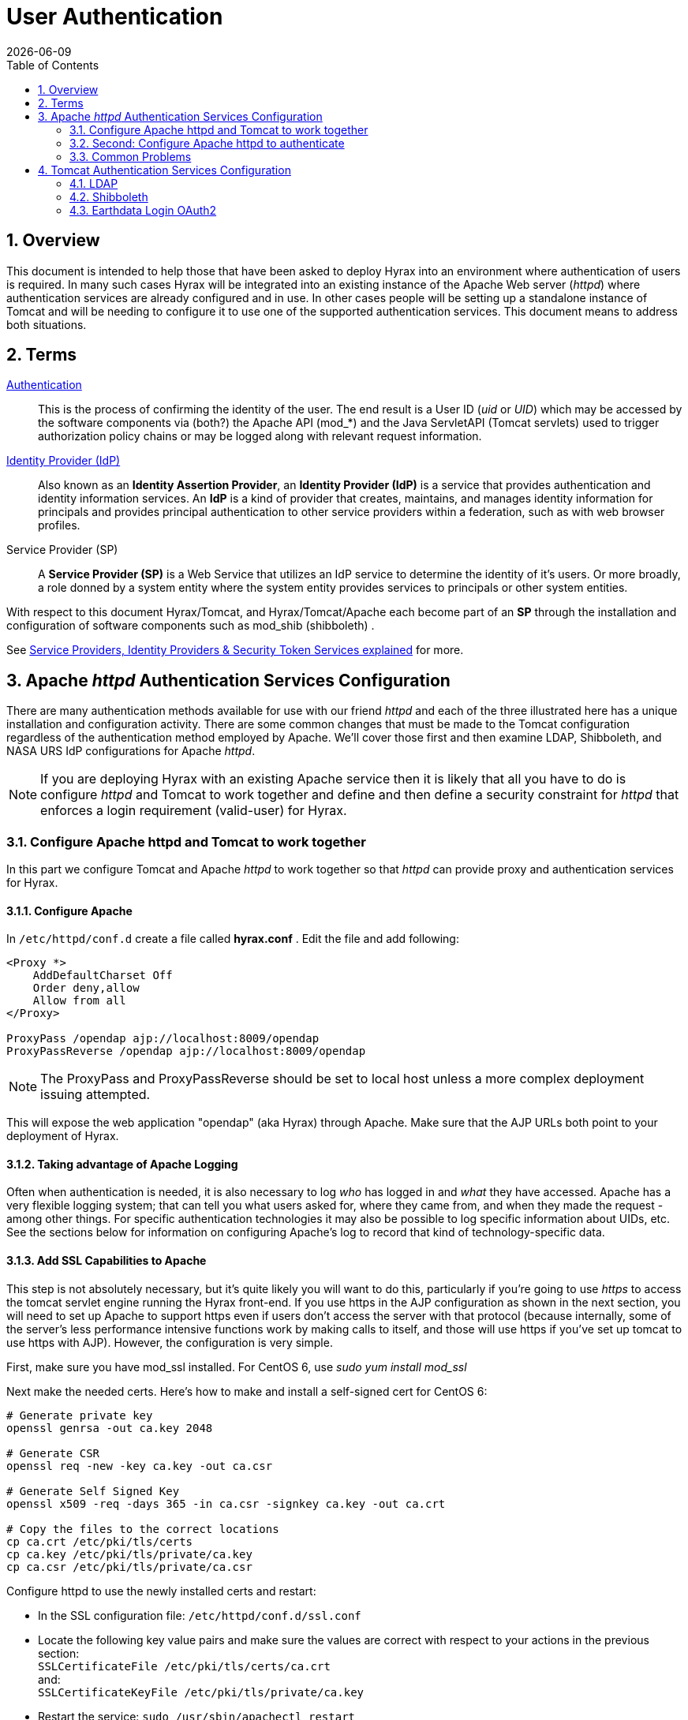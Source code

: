 = User Authentication
:Leonard Porrello <lporrel@gmail.com>:
{docdate}
:numbered:
:toc:

== Overview

This document is intended to help those that have been asked to deploy
Hyrax into an environment where authentication of users is required. In
many such cases Hyrax will be integrated into an existing instance of
the Apache Web server (__httpd__) where authentication services are
already configured and in use. In other cases people will be setting up
a standalone instance of Tomcat and will be needing to configure it to
use one of the supported authentication services. This document means to
address both situations.

== Terms

 http://en.wikipedia.org/wiki/Authentication[Authentication] ::
  This is the process of confirming the identity of the user. The end
  result is a User ID (__uid__ or __UID__) which may be accessed by the
  software components via (both?) the Apache API (mod_*) and the Java
  ServletAPI (Tomcat servlets) used to trigger authorization policy
  chains or may be logged along with relevant request information.

 http://en.wikipedia.org/wiki/Identity_provider[Identity Provider (IdP)] ::
  Also known as an **Identity Assertion Provider**, an *Identity
  Provider (IdP)* is a service that provides authentication and identity
  information services. An *IdP* is a kind of provider that creates,
  maintains, and manages identity information for principals and
  provides principal authentication to other service providers within a
  federation, such as with web browser profiles.

 Service Provider (SP) ::
  A *Service Provider (SP)* is a Web Service that utilizes an IdP
  service to determine the identity of it's users. Or more broadly, a
  role donned by a system entity where the system entity provides
  services to principals or other system entities.

With respect to this document Hyrax/Tomcat, and Hyrax/Tomcat/Apache each
become part of an *SP* through the installation and configuration of
software components such as mod_shib (shibboleth) .

See
http://www.thedotnetfactory.com/learningcenter/technologies/service-identity-providers[Service
Providers, Identity Providers & Security Token Services explained] for
more.

[[apache-httpd-auth-services-config]]
== Apache _httpd_ Authentication Services Configuration

There are many authentication methods available for use with our friend
_httpd_ and each of the three illustrated here has a unique installation
and configuration activity. There are some common changes that must be
made to the Tomcat configuration regardless of the authentication method
employed by Apache. We'll cover those first and then examine LDAP,
Shibboleth, and NASA URS IdP configurations for Apache __httpd__.

NOTE: If you are deploying Hyrax with an existing Apache service then
it is likely that all you have to do is configure _httpd_ and Tomcat
to work together and define and then define a security constraint for
_httpd_ that enforces a login requirement (valid-user) for Hyrax.

[[config-apache-tomcat-w-t]]
=== Configure Apache httpd and Tomcat to work together

In this part we configure Tomcat and Apache _httpd_ to work together so
that _httpd_ can provide proxy and authentication services for Hyrax.

==== Configure Apache

In `/etc/httpd/conf.d` create a file called *hyrax.conf* . Edit the file
and add following:

---- 
<Proxy *>
    AddDefaultCharset Off
    Order deny,allow
    Allow from all
</Proxy>
 
ProxyPass /opendap ajp://localhost:8009/opendap
ProxyPassReverse /opendap ajp://localhost:8009/opendap
----

NOTE: The ProxyPass and ProxyPassReverse should be set to local host
unless a more complex deployment issuing attempted.

This will expose the web application "opendap" (aka Hyrax) through
Apache. Make sure that the AJP URLs both point to your deployment of
Hyrax.

==== Taking advantage of Apache Logging

Often when authentication is needed, it is also necessary to log _who_
has logged in and _what_ they have accessed. Apache has a very flexible
logging system; that can tell you what users asked for, where they came
from, and when they made the request - among other things. For specific
authentication technologies it may also be possible to log specific
information about UIDs, etc. See the sections below for information on
configuring Apache's log to record that kind of technology-specific
data.

==== Add SSL Capabilities to Apache

This step is not absolutely necessary, but it's quite likely you will
want to do this, particularly if you're going to use _https_ to access
the tomcat servlet engine running the Hyrax front-end. If you use https
in the AJP configuration as shown in the next section, you will need to
set up Apache to support https even if users don't access the server
with that protocol (because internally, some of the server's less
performance intensive functions work by making calls to itself, and
those will use https if you've set up tomcat to use https with AJP).
However, the configuration is very simple.

First, make sure you have mod_ssl installed. For CentOS 6, use _sudo yum
install mod_ssl_

Next make the needed certs. Here's how to make and install a self-signed
cert for CentOS 6:

[source,shell]
----
# Generate private key
openssl genrsa -out ca.key 2048 
 
# Generate CSR 
openssl req -new -key ca.key -out ca.csr
 
# Generate Self Signed Key
openssl x509 -req -days 365 -in ca.csr -signkey ca.key -out ca.crt
 
# Copy the files to the correct locations
cp ca.crt /etc/pki/tls/certs
cp ca.key /etc/pki/tls/private/ca.key
cp ca.csr /etc/pki/tls/private/ca.csr
----

Configure httpd to use the newly installed certs and restart:

* In the SSL configuration file: `/etc/httpd/conf.d/ssl.conf`
* Locate the following key value pairs and make sure the values are
correct with respect to your actions in the previous section: +
`SSLCertificateFile /etc/pki/tls/certs/ca.crt` +
and: +
`SSLCertificateKeyFile /etc/pki/tls/private/ca.key`


* Restart the service: `sudo /usr/sbin/apachectl restart`

NOTE: More complete instructions can be found here:
http://wiki.centos.org/HowTos/Https.

==== Configure Tomcat (Hyrax)

The primary result of the Apache authentication (the _uid_ string) must
be correctly transmitted to Tomcat. On the Tomcat side we have to open
the way for this by configuring a `AJP Connector` object. This is done
by editing the file:

$CATALINA_HOME/conf/server.xml

Edit the server.xml file, and find the AJP Connector element on port
8009. It should look something like this:

---- 
<Connector port="8009" protocol="AJP/1.3" />
----

This line may be "commented out," with <!-- on a line before and --> on
a line after. If so, remove those lines. If you cannot find the AJP
connector element, simply create it from the code above.

* In order to receive authentication information from Apache, you must
disable Tomcat's native authentication. Set the tomcatAuthentication
attribute to "false" - see below for an example.
* If your Apache web server is using SSL/HTTPS (**and it should be**),
you need to tell Tomcat about that fact so that it can construct
internal URLs correctly. Set the scheme attribute to "https" and the
proxyPort attribute to "443" - see below for an example.
* For increased security, disable access to the connector from anywhere
but the local system. Set the address attribute to "127.0.0.1" - see
below for an example.

When you are finished making changes, your connector should look
something like this:

---- 
    <Connector 
        port="8009" 
        protocol="AJP/1.3" 
        redirectPort="443" 
        scheme="https"
        address="127.0.0.1" 
        enableLookups="false"  
        tomcatAuthentication="false" 
        />
----

 port ::
  The Connector will listen on port 8009.

 protocol ::
  The protocol is __AJP/1.3__.

 redirectPort ::
  Secure redirects to port _443_ which is the nominal Apache HTTPS port,
  rather than the default 8443 which is nominally directed to Tomcat.

scheme ::
  Ensures that the scheme is __HTTPS__. This is a best practice and is
  simple enough if the server is already configured for HTTPS. If your
  server is not configured to utilize HTTPS, then you'll either need to
  set the value of _scheme_ to "http" or you can undertake to
  http://httpd.apache.org/docs/2.2/ssl/[configure your instance of
  Apache _httpd_ to support for TLS/SSL transport].

 address ::
  The loopback address (127.0.0.1) ensures that only local requests for
  the connection will be serviced.

 enableLookups ::
  A value of *true* enables DNS look ups for Tomcat. This means that web
  applications (like Hyrax) will see the client system as a host name
  and not an IP address. Set this to *false* to improve performance.

 tomcatAuthentication ::
  A value of *false* will allow the Tomcat engine to receive
  authentication information (the _uid_ and in some cases other
  attributes) from Apache __httpd__. A value of *true* will cause Tomcat
  to ignore Apache authentication results in favor of it's own.

Restart Tomcat to load the new configuration. Now the Tomcat web
applications like Hyrax should see all of the Apache authentication
attributes. (These can be retrieved programmatically in the Java
sServlet API by using HttpServletRequest.getRemoteUser() or
HttpServletRequest.getAttribute("ATTRIBUTE NAME"). Note that
HttpServletRequest.getAttributeNames() may not list all available
attributes – you must request each attribute individually by name.)

=== Second: Configure Apache httpd to authenticate

Once Tomcat and Apache httpd are working together all that remains is to
configure a security restraint on the Hyrax web application and specify
the authentication mechanism which is to used to identify the user.

While the details of the Apache security constraints differ somewhat
from one *IdP* to the next what is consistent is that you will need to
define a security constraint on Hyrax inside the chain of *httpd.conf*
files. The most simple example, that you want all users of the Hyrax
instance to be authenticated, might look something like this:

----

# This is a simplified generic configuration example; see the sections below for the real
# examples for LDAP, Shibboleth or URS/OAuth2
<Location /opendap>
  AuthType YourFavoriteAuthTypeHere
  require valid-user
</Location>
----

Where the `require valid-user` attribute requires that all accessors be
authenticated and where _YourFavoriteAuthTypeHere_ would be something
like __Basic__, _UrsOAuth2_ or __shibboleth__.

Complete examples for LDAP, URS/OAuth2, and Shibboleth IdPs are
presented in the following sections.

==== LDAP
(http://httpd.apache.org/docs/2.2/mod/mod_ldap.html[mod_ldap],
http://httpd.apache.org/docs/2.2/mod/mod_authnz_ldap.html[mod_authnz_ldap])

NOTE: You must first 
<<config-apache-tomcat-w-t, configure Apache and Tomcat (Hyrax) to work together>>
prior to completion of this section.

In order to get Apache httpd to use LDAP authentication you will have
configure an Apache security constraint on the Hyrax web application.
For this example we will configure Apache to utilize the
http://www.forumsys.com/tutorials/integration-how-to/ldap/online-ldap-test-server/[Forum
Systems public LDAP server]

* All user passwords are __password__.
* Groups and Users:
** *mathematicians*
*** riemann
*** gauss
*** euler
*** euclid
** *scientists*
*** einstein
*** newton
*** galieleo
*** tesla

Create and edit the file `/etc/httpd/conf.d/ldap.conf`.

Add the following at the end of the file:

----

# You may need to uncomment these two lines...
# LoadModule ldap_module modules/mod_ldap.so
# LoadModule authnz_ldap_module modules/mod_authnz_ldap.so
 
# You may want to comment out this line once you have it working.
LogLevel debug
 
<Location /opendap >
   Order deny,allow
   Deny from all
   AuthType Basic
   AuthName "Forum Systems Public LDAP Server-  Login with user id"
   AuthBasicProvider ldap
   AuthzLDAPAuthoritative off
   AuthLDAPURL ldap://ldap.forumsys.com:389/dc=example,dc=com
   AuthLDAPBindDN "cn=read-only-admin,dc=example,dc=com"
   AuthLDAPBindPassword password
   AuthLDAPGroupAttributeIsDN off
   ErrorDocument 401 "Please use your username and password to login into this Hyrax server"
   Require valid-user
   Satisfy any
</Location>
----

Restart Apache httpd and you should now need to authenticate to access
anything in /opendap

What's happening here? Let's look at each of the components of the
*`<Location>`* directive:

 `<Location  /opendap>` ::
  The http://httpd.apache.org/docs/2.2/mod/core.html#location[Location]
  directive limits the scope of the enclosed directives by URL or
  URL-path. In our example it says that anything on the server that
  begins with the URL path of /opendap will be the scope of the
  directives contained within. Generally The `Location` directive is
  applied to things outside of the filesystem used by Apache, such as a
  Tomcat service (Hyrax).
 `Order deny,allow` ::
  The
  http://httpd.apache.org/docs/2.2/mod/mod_authz_host.html#order[Order]
  directive, along with the Allow and Deny directives, controls a
  three-pass access control system. The first pass processes either all
  Allow or all Deny directives, as specified by the Order directive. The
  second pass parses the rest of the directives (Deny or Allow). The
  third pass applies to all requests which do not match either of the
  first two. In this example first, all Deny directives are evaluated;
  if any match, the request is denied unless it also matches an Allow
  directive. Any requests which do not match any Allow or Deny
  directives are permitted.
 `Deny from all` ::
  The
  http://httpd.apache.org/docs/2.2/mod/mod_authz_host.html#deny[Deny]
  directive allows access to the server to be restricted based on
  hostname, IP address, or environment variables. The arguments for the
  Deny directive are identical to the arguments for the Allow directive.
 `AuthType Basic` ::
  The http://httpd.apache.org/docs/2.2/mod/core.html#authtype[AuthType]
  directive selects the type of user authentication for a directory. The
  authentication types available are Basic (implemented by
  http://httpd.apache.org/docs/2.2/mod/mod_auth_basic.html[mod_auth_basic])
  and Digest (implemented by
  http://httpd.apache.org/docs/2.2/mod/mod_auth_digest.html[mod_auth_digest]).
 `AuthName "Forum Systems Public LDAP Server-  Login with user id"` ::
  The http://httpd.apache.org/docs/2.2/mod/core.html#authname[AuthName]
  directive sets the name of the authorization realm for a directory.
  This realm is given to the client so that the user knows which
  username and password to send.
 `AuthBasicProvider ldap` ::
  The
  http://httpd.apache.org/docs/2.2/mod/mod_auth_basic.html#authbasicprovider[AuthBasicProvider]
  directive sets which provider is used to authenticate the users for
  this location. In this example we are saying that an LDAP service will
  be configured to provide the authentication service.
 `AuthzLDAPAuthoritative off` ::
  The
  http://httpd.apache.org/docs/2.2/mod/mod_authnz_ldap.html#authzldapauthoritative[AuthzLDAPAuthoritative]
  directive is used to prevent other authentication modules from
  authenticating the user if this one fails. Set to `off` (as in this
  example) if this module should let other authorization modules attempt
  to authorize the user, should authorization with this module fail.
  Control is only passed on to lower modules if there is no DN or rule
  that matches the supplied user name (as passed by the client).
 `AuthLDAPURL ldap://ldap.forumsys.com:389/dc=example,dc=com` ::
  The
  http://httpd.apache.org/docs/2.2/mod/mod_authnz_ldap.html#authldapurl[AuthLDAPURL]
  directive is used to define the URL specifying the LDAP search
  parameters. In this example the service is hosted at
  __`ldap.forumsys.com`__, on port __`389`__. The search will be for
  anyone associated with the domain components _`example`_ and _`com`_
  (aka __`example.com`__).
 `AuthLDAPBindDN "cn=read-only-admin,dc=example,dc=com"` ::
  The
  http://httpd.apache.org/docs/2.2/mod/mod_authnz_ldap.html#authldapbinddn[AuthLDAPBindDN]
  directive is an optional directive used to specify a
  _`distinguished name`_ (DN) when binding to the server. If not present
  *`mod_authnz_ldap`* will use an anonymous bind. Many servers will not
  allow an anonymous binding and will require that the Apache service
  bind with a particular DN. In this example the server is instructed to
  bind with the _common name_ (CN) _`read-only-admin`_ at
  _`example.com`_
 `AuthLDAPBindPassword password` ::
  The
  http://httpd.apache.org/docs/2.2/mod/mod_authnz_ldap.html#authldapbindpassword[AuthLDAPBindPassword]
  directove specifies the password to be used in conjunction with the
  **`AuthLDAPBindDN`**. In this example the password is the word
  __`password`__.
 `AuthLDAPGroupAttributeIsDN off` ::
  The
  http://httpd.apache.org/docs/2.2/mod/mod_authnz_ldap.html#authldapgroupattributeisdn[AuthLDAPGroupAttributeIsDN]
  directive is a boolean valued directive that tells _`mod_authnz_ldap`_
  wether or not to use the DN of the client username when checking for
  group membership. In our example the value is set to *`off`* so the
  clients _username_ will be used to locate the clients group
  membership.

`ErrorDocument 401 "Please use your username and password to login into this Hyrax server"`
::
  The
  http://httpd.apache.org/docs/2.2/mod/core.html#errordocument[ErrorDocument]
  directive specifies what message the server will return to the client
  in the event of an error. In this example we define a message to be
  returned for all 401 (Unauthorized) errors to help the client
  understand that they need to be authenticated to proceed.
 `Require valid-user` ::
  The http://httpd.apache.org/docs/2.2/mod/core.html#require[Require]
  directive selects which authenticated users can access a resource.
  Multiple instances of this directive are combined with a logical "OR",
  such that a user matching any Require line is granted access. In this
  case it's effect is to say that any valid user that has authenticated
  (via the LDAP server ldap://ldap.forumsys.com:389 with the
  distinguished name components dc=example,dc=com) will be allowed
  access.
 `Satisfy any` ::
  The http://httpd.apache.org/docs/2.2/mod/core.html#satisfy[Satisfy]
  directive defines the interaction between host-level access control
  and user authentication. It may have a value of either *`Any`* or
  **`All`**. The any value indicates that the client will be admitted if
  they successfully authenticate using a username/password OR if they
  are coming from a host address that appears in an *`Allow from`*
  directive.

===== LDAP Authorization Constraints

The Apache module
http://httpd.apache.org/docs/2.2/mod/mod_authnz_ldap.html[mod_authnz_ldap]
provides a fairly rich set of "`Require`" directives which can be used
to control (authorize) access to resources serviced by Apache. In the
example above the *`Require`* directive is quite simple:

---- 
   Require valid-user
----

Which says (since the defined authentication mechanism for the enclosing
*`Location`* directive is LDAP) that any LDAP authenticated user may be
allowed access to anything that begins with the URL-path **`/opendap`**.
While that may be adequate for some sites, many others will be required
to have more complex access control policies in place. The LDAP module
*`mod_authnz_ldap`* provides a rich collection of *`Require`* directive
assertions that allow the administrator much more finely grained access
control. Rather than provide an exhaustive discussion of these options
here we will provide a few basic examples and refer the reader to
http://httpd.apache.org/docs/2.2/mod/mod_authnz_ldap.html[the
comprehensive documentation for the _`mod_authnz_ldap`_ module at the
Apache project].

Grant access to anyone in the _`mathematicians`_ group in the
organization __`example.com`__.

----

    AuthLDAPURL ldap://ldap.forumsys.com:389/dc=example,dc=com
    AuthLDAPGroupAttributeIsDN on
    Require ldap-group ou=mathematicians,dc=example,dc=com
----

Grant access to anyone who has an LDAP attribute _`homeDirectory`_ whose
value is __`home`__.

----

    AuthLDAPURL ldap://ldap.forumsys.com:389/dc=example,dc=com
    Require ldap-attribute homeDirectory=home
----

Combine the previous two examples to grant access to anyone who has an
LDAP attribute _`homeDirectory`_ whose value is _`home`_ and to anyone
in the _`mathematicians`_ group.

----

    AuthLDAPURL ldap://ldap.forumsys.com:389/dc=example,dc=com
    AuthLDAPGroupAttributeIsDN on
    Require ldap-group ou=mathematicians,dc=example,dc=com
    Require ldap-attribute homeDirectory=home
----

The possibilities are vast, but it is certainly the case that the
contents of the LDAP service against which you are authenticating, and
the richness of the group and attribute entries will in a large part
determine the granularity of access control you will be able to provide.

[[shibboleth]]
==== Shibboleth (mod_shib)

NOTE: You must
<<config-apache-tomcat-w-t, configure Apache and Tomcat (Hyrax) to work together>>
prior to completion of this section.

The Shibboleth wiki provides excellent documentation on how to get
Shibboleth authentication services working with Tomcat. This is
primarily an Apache _httpd_ activity.

Basically you need to
https://wiki.shibboleth.net/confluence/display/SHIB2/NativeSPJavaInstall[follow
the instructions for a Native Java Install] and as you read, remember -
Hyrax does not use either Spring or Grails.

===== Installation

The logical starting point for this is with the
https://wiki.shibboleth.net/confluence/display/SHIB2/NativeSPJavaInstall[Native
Java SP Installation]:

* https://wiki.shibboleth.net/confluence/display/SHIB2/NativeSPJavaInstall

But as far as the organization of the work is concerned it is really the
last page you need to process, as it will send you off to do a platform
dependent Shibboleth Native Service Provider for Apache installation
which needs to be completed, working, and configured before you'll
return to the
https://wiki.shibboleth.net/confluence/display/SHIB2/NativeSPJavaInstall[Native
Java SP Installation] to enable the part where Tomcat and _mod_shib_
pass authenticated user information into Tomcat.

The document path on the
https://wiki.shibboleth.net/confluence/display/SHIB2/NativeSPJavaInstall[Natvie
Java Install wiki page] will send you off to do Shibboleth Native
Service Provider installation which is platform dependent:

* https://wiki.shibboleth.net/confluence/display/SHIB2/Installation
** Install a _Native Service Provider_ on your target system.
** In the initial testing section for Linux they suggest accessing the
Status page https://localhost/Shibboleth.sso/Status, but you may have to
use the loopback address to be able to do so:
https://127.0.0.1/Shibboleth.sso/Status

Return to the
https://wiki.shibboleth.net/confluence/display/SHIB2/NativeSPJavaInstall[Native
Java SP Installation] and complete the instructions there.

===== Configuration

Once the SP installation is completed go to the Native SP Configuration
page:

* https://wiki.shibboleth.net/confluence/display/SHIB2/NativeSPConfiguration

Read that page and then follow the link to the instructions for Apache:

* https://wiki.shibboleth.net/confluence/display/SHIB2/NativeSPApacheConfig

Follow those instructions.

* Do not be confused by the section
https://wiki.shibboleth.net/confluence/display/SHIB2/NativeSPApacheConfig#NativeSPApacheConfig-MakingURLsUsedbymod_shibGetProperlyRouted[Making
URLs Used by mod_shib Get Properly Routed]. While you must add this
_Location_ directive to "reveal" the shibboleth module to the world
don't think the URL https://yourhost/Shibboleth.sso is a valid access
point to the module. That URL may always return a Shibboleth error page
even if _mod_shib_ and _shibd_ are configured and working correctly.
* Read and understand the section
https://wiki.shibboleth.net/confluence/display/SHIB2/NativeSPApacheConfig#NativeSPApacheConfig-EnablingtheModuleforAuthentication[Enabling
the Module for Authentication]

The Shibboleth instructions should have had you add something like this:

---- 
<Location /opendap>
  AuthType shibboleth
  ShibRequestSetting requireSession 1
  require valid-user
</Location>
----

to __httpd.conf__. This will require users to authenticate to access any
part of Hyrax which may be exactly what you want. If you want more fine
grained control you may want use multiple `Location` elements with
different `require` attributes. For example:

---- 
<Location /opendap>
  AuthType shibboleth
  ShibCompatWith24 On
  require shibboleth
</Location>
<Location /opendap/AVHRR>
  AuthType shibboleth
  ShibCompatWith24 On
  ShibRequestSetting requireSession 1
  require valid-user
</Location>
</apache>
----

In this example the first `Location` establishes Shibboleth as the
authentication tool for the entire _/opendap_ application path, and
enables the Shibboleth module over the entire Hyrax Server.

* Since there is no `ShibRequestSetting requireSession 1` line it does
not require a user to be logged in order to access the path.
* The `require shibboleth` command activates mod_shib for all of Hyrax.

The second `Location` states that only valid-users may have access
"/opendap/AVHRR" URL path.

* The `require valid-user` command requires user authentication.
* The `AuthType` command is set to `shibboleth` so _mod_shib_ will be
called upon to perform the authentication.

For more examples and better understanding see the
https://wiki.shibboleth.net/confluence/display/SHIB2/NativeSPApacheConfig#NativeSPApacheConfig-AuthConfigOptions[Apache
Configuration section of the Shibboleth wiki.]

==== Nasa's Earthdata Login - OAuth2 (mod_auth_urs)

Earthdata Login/OAuth2 is a Single Sign On (SSO) authentication flow that utilizes
HTTP redirects to guide client applications requesting an authenticated
resource to a central Earthdata Login authentication point where they are
authenticated, and them redirected back to their requested resource.
This way user credentials, however they may be exchanged, are only ever
exchanged with a single trusted service.

The Earthdata Login documentation, downloads, application registration, and
application approval all require Earthdata Login credentials to access. Obtaining
Earthdata Login credentials must be the very first activity for anyone wishing to
retrieve, configure and deploy __mod_auth_urs__.

Each new instance of _mod_auth_urs_ deployed will need to have a set of
unique application credentials. These are generated by registering the
new instance as an new application with the Earthdata Login system. Because each
registered application is linked to a single _redirectUrl,_ each
different running instance of _mod_auth_urs_ will need to be registered
in order to successfully have the server redirect clients back from
their authentication activity.

===== Prerequisites & Requirements

* You must be a registered Earthdata Login user in order to perform this
configuration. (*First. Do this first.*)
* You need mod_auth_urs (which you will likely have to build from
source; see below).
* You must register a web application and authorize it. See
<<obtain-app-creds, Obtain Earthdata Login Application Credentials>>
below for more information on this. Note: You can register
your application with the
https://urs.earthdata.nasa.gov/profile[Earthdata Login System].
* You must complete the section
<<config-apache-tomcat-w-t, Configure Apache and Tomcat (Hyrax) to work together>>.
* You will need the public facing domain name or IP address of your
server.

===== Building mod_auth_urs

The
https://wiki.earthdata.nasa.gov/display/URSFOUR/Apache+URS+Authentication+Module[documentation
for mod_auth_urs] describes how to build the module from a clone of the
git repo, however we found that on CentOS 6 that process had to be
modified to include linking with the ssl library. Since it is a fairly
simple build, we'll duplicate it here with the caveat that a newer
version of the module might have a different build recipe, so if this
doesn't work,
https://wiki.earthdata.nasa.gov/display/URSFOUR/Apache+URS+Authentication+Module[check
the official page].

With that said, to build the module for CentOS 6:

* Make sure you have the httpd-devel and ssl-devel packages are loaded
onto your host

----
sudo yum install httpd-devel openssl-devel;
----

* Clone the mod_auth_urs git repo from the ECC system. You need a
Earthdata Login for this, but you need a Earthdata Login  for several
other steps in this configuration process as well.

----
git clone https://<username>@git.earthdata.nasa.gov/scm/aam/apache-urs-authentication-module.git urs;
----

* Build it using the apache extension build tool apxs in the _urs_
directory just made by the git clone command. Note that for CentOS 6 you
need to include the _ssl_ library and that you'll need to be root as it
installs libraries into apache.

----
cd urs;

apxs -i -c -n mod_auth_urs mod_auth_urs.c mod_auth_urs_cfg.c mod_auth_urs_session.c mod_auth_urs_ssl.c mod_auth_urs_http.c mod_auth_urs_json.c mod_auth_urs_crypto.c;
----


[[obtain-app-creds]]
===== Obtain Earthdata Login Application Credentials

* With your browser, navigate to your Earthdata Login profile page.
* Click the *My Applications* tab.

On the *My Applications* page:

* Click the *Create A New Application* button located under the
*Application Administration* section of the *My Applications* page.

TIP: If you don't see the *Create A New Application* button then you need to contact your Earthdata Login administrator to request Application Creator permission on their system.

* Fill out the form and save the information you enter into the form for
later.
** Make special note of the Application Username (UID) and password that
you submit and the _ClientID_ generated by the Earthdata Login system.

This information is required in section *Compute the
Authorization Code* – the auth code is the hex conversion of the
application UID and password.

* Once you have registered the application you'll be able to see it in
your profile's *My Applications* tab.

Its status will show pending a while:

image::URSApplicationPending.png[]

Freshly registered application *tesy_tesy* awaits approval...

Once your application registration request passes through the approval
process in Earthdata Login land its status will be changed to *Active* and your
instance of _mod_auth_urs_ will be permitted to interact with the Earthdata Login
system. You should get an email acknowledging your application
registration and another one indicating that your application has been
activated (in the past, it took about ~20 minutes to receive the
activation notification).

===== Approve your Earthdata Login Application

Once your application is marked *Active* you will need to _approve_ it
so that the Earthdata Login system knows that you are OK with the application having
access to your Earthdata Login user profile information (not your password).

_*Every single Earthdata Login user that is going to access your new server will
need to do this too.*_

On the *My Applications* page:

* Click the *Approve More Applications* button.

This will display the application search page:

image::UrsApplicationSearch.png[]

Earthdata Login Application Search Page

* Enter some or all of the name you picked (which became the UID) of
your new application and click the *Search For Applications* button,
this will bring you to the Earthdata Login Application Approval page:

image::UrsApproveApplication.png[]

Earthdata Login Application Approval Page

* Select your new application and click the *Approve Selected
Applications* button.

You will be returned to the *My Applications* page where you should now
see your new application on the list of **Approved Applications**.

image::UrsApprovedApplicationList.png[]

Earthdata Login Approved Applications

===== Compute the Authorization Code

The last thing to do before configuring _mod_auth_urs_ is to compute the
authorization code for your freshly registered application. To do this
you will need to hex encode the Application Username (UID) and password
that you assigned to your application when you registered it. The are a
number of ways to generate the Authorization Code.

Use a simple perl script:

----

perl -e 'use MIME::Base64; print encode_base64("<uid>:<pw>");'
----

Or php script:

---- 
php -r 'echo base64_encode("<uid>:<pw>");'
----

Or shell script:

---- 
echo -n "<uid>:<pw>" | base64
----

Where _<uid>_ is the Application Username (UID) and _<pw>_ is the
password associated with your freshly registered application. The
resulting string of base64 encoded stuff is your application's Earthdata Login
authorization code, aka UrsAuthCode in __mod_auth_urs__.

===== Configuration

The instructions for configuring the Apache module *mod_auth_urs* can be
found here:

https://wiki.earthdata.nasa.gov/display/URSFOUR/Apache+URS+Authentication+Module

Notes:

* The instructions are clear and complete but you have to be a
registered Earthdata Login user with permissions to access that page in order to
read it.
* Also note that the apxs tool used to build an apache module is part of
the _httpd-devel_ package and won't be available if you don't have that
package installed.

Once I had it installed all that was needed was to create the file
_/etc/httpd/conf.d/urs.conf_ and add the configuration content to the
file. The configuration file you'll find below is annotated and you will
need to review and possibly edit the values of the following fields:

* UrsAuthServer
* AuthName

And you MUST edit and provide your application credential information in
these fields:

* UrsAuthGroup
* UrsClientId
* UrsAuthCode
* UrsRedirectUrl

And you should review and possibly edit this value to point to an
appropriate page on your server for failed authentication:

* UrsAccessErrorUrl

 Example _urs.conf_ file for __httpd__:

----

# Load the URS module
LoadModule auth_urs_module    modules/mod_auth_urs.so
#
# Enable Debugging
# LogLevel debug
#
# START - URS module configuration
# The directory where session data will be stored
# NB: This directory MUST be readable and writable
# by the Apache httpd user!!!
#
UrsSessionStorePath /var/tmp/urs/session
#
# The address of the authentication server
# Where you registered your application/server.
#
UrsAuthServer        https://uat.urs.earthdata.nasa.gov
# 
# The authentication endpoint
#
UrsAuthPath          /oauth/authorize?app_type=401
#
# The token exchange endpoint
#
UrsTokenPath         /oauth/token
#
#
# END - URS module configuration
 
# Place a URS security constraint on the Hyrax service
<Location /opendap >
 
    # Tells Apache to use URS/OAuth2 authentication in mod_auth_urs
    AuthType UrsOAuth2 
 
    # This is a localization field and I think it shows up in
    # browser and GUI client generated authentication dialog boxes.
    AuthName "URS_AuthTest"  
 
    # To access, a user must login.
    Require valid-user 
 
    ##########################################################
    # UrsAuthGroup     This defines a name for a group of protected resources. 
    # All resources with the same group will share authentication state. i.e. If a 
    # user attempts to access one resource in a group and authenticates, then 
    # the authentication will be valid for all other resources in the group (be 
    # aware that the group name is also used as a cookie name).
    UrsAuthGroup       HyraxDataServer 
 
    ##########################################################
    # UrsClientId     The ClientID that the URS application registration process 
    #  assigned to your application
    UrsClientId        ******
 
    ##########################################################
    # UrsAuthCode     You compute this from the Client ID and application password
    UrsAuthCode        ******
 
    ##########################################################
    # UrsRedirectUrl  This is the redirection URL that was specified when 
    # registering the application. This should include the scheme (http/https), 
    # the outward facing domain (host)name (or IP address) of your server, 
    # the port (if non-standard for the scheme), and path. Note 
    # that the path does not need to refer to a real resource, since the module 
    # will intercept it and redirect the user before Apache tries to find a 
    # matching resource.
    UrsRedirectUrl     https://localhost/opendap/login 
 
    ##########################################################
    # UrsAccessErrorUrl  If the users authentication at the URS service fails, 
    # this is the page on your server to which they will redirected. If it does not
    # exist they'll get a 404 error instead of the 403.
    UrsAccessErrorUrl  /urs403.html
 
 
    UrsIdleTimeout     600
    UrsActiveTimeout   36000
    UrsIPCheckOctets   2
    UrsUserProfileEnv  uid              URS_USER
    UrsUserProfileEnv  email_address    URS_EMAIL
    UrsUserProfileEnv  first_name       URS_FIRST
    UrsUserProfileEnv  last_name        URS_LAST
 
 
</Location>
----

Assuming that you have also:

* Completed configuring <<apache-integration, AJP proxy for Tomcat>>
* Authorized your server (aka Application) to access your Earthdata Login profile.

Simply restart Apache and Hyrax is ready to be accessed with your Earthdata Login
credentials.

==== Logging Earthdata Login information

It is possible to get the Apache module to pull user profile information
into the request environment using the UrsUserProfileEnv configuration
directive:

---- 
UrsUserProfileEnv email_address URS_EMAIL
UrsUserProfileEnv user_type URS_TYPE
----

This can be added to a custom log format by including:

---- 
LogFormat ... %{URS_EMAIL}e ... \"%{URS_TYPE}e\" ...'''
----

Where we show the _URS_TYPE_ environment variable in double quotes
because their values often contain spaces. Thanks to Peter Smith for
this information.

See the full Apache
http://httpd.apache.org/docs/2.2/mod/mod_log_config.html[LogFormat
documentation] for more information.

=== Common Problems

==== Clients keep getting *Internal Server Error*

 
Problem:: Everything seems to work fine but when the browser client is
redirected back to the originally requested resource it receives an
*Internal Server Error* from Apache httpd. In
_/var/log/httpd/ssl_error.log_ you see this type of thing:

----
[Sun Mar 22 20:05:47 2015] [notice] [client 71.56.150.130] UrsAuth: Redirecting to URS for authentication, referer: https://52.1.74.222/opendap/data/contents.html
[Sun Mar 22 20:05:47 2015] [error] [client 71.56.150.130] UrsAuth: Redirection URL: https://uat.urs.earthdata.nasa.gov/oauth/authorize?app_type=401&client_id=tNxluRHmczrTN1iSjXCMiA&response_type=code&redirect_uri=https%3A%2F%2F52.1.74.222%2FOPeNDAP%2Flogin&state=aHR0cHM6Ly81Mi4xLjc0LjIyMi9vcGVuZGFwL2RhdGEvaGRmNC9jb250ZW50cy5odG1s, referer: https://52.1.74.222/opendap/data/contents.html
[Sun Mar 22 20:05:53 2015] [error] [client 71.56.150.130] UrsAuth: Failed to create new cookie, referer: https://uat.urs.earthdata.nasa.gov/oauth/authorize?app_type=401&client_id=tNxluRHmczrTN1iSjXCMiA&response_type=code&redirect_uri=https%3A%2F%2F52.1.74.222%2FOPeNDAP%2Flogin&state=aHR0cHM6Ly81Mi4xLjc0LjIyMi9vcGVuZGFwL2RhdGEvaGRmNC9jb250ZW50cy5odG1s
----

This is often caused by the Apache httpd user not having read/write
permission on the directory specified by *UrsSessionStorePath* in the
httpd configuration:

---- 
UrsSessionStorePath /var/tmp/urs/session
----

Solution ::
  Check and repair the permissions of the directory specified by
  *UrsSessionStorePath* as needed.

== Tomcat Authentication Services Configuration

Tomcat provides a number of authentication Realm implementations
including the JNDIRealm which provides LDAP SP services for Tomcat.
There is currently no Shibboleth realm implementation for Tomcat, and
it's an open question for the author if there could be one for
Shibboleth or OAuth2 given the way that these protocols utilize 302
redirects away from the origin service.

=== LDAP

The
http://tomcat.apache.org/tomcat-7.0-doc/realm-howto.html#JNDIRealm[instructions
for configuring Tomcat to perform LDAP authentication are located here.]
It is clearly a benefit if you understand a fair bit about LDAP before
you undertake this.

Here is an example of how to configure Tomcat to use LDAP
authentication.

In this example we configure a Tomcat JNDI realm to use
http://forumsys.com[the public LDAP service provided by ForumSys].

In the _server.xml_ file we added a JNDI Realm element:

----

<Realm 
    className="org.apache.catalina.realm.JNDIRealm" 
    connectionURL="ldap://ldap.forumsys.com:389"
    connectionName="cn=read-only-admin,dc=example,dc=com"
    connectionPassword="password"
    userPattern="uid={0},dc=example,dc=com" 
    roleBase="dc=example,dc=com" 
    roleName="ou" 
    roleSearch="(uniqueMember={0})"
/>
----

Configured to work with the
http://www.forumsys.com/tutorials/integration-how-to/ldap/online-ldap-test-server/[Forum
Systems test LDAP server].

Then in the _opendap_ web application we added the following security
constraint to the _WEB-INF/web.xml_ file:

----

<security-constraint>
    <web-resource-collection>
         <web-resource-name>Hyrax Server</web-resource-name>
         <url-pattern>/*</url-pattern>
    </web-resource-collection>
    <auth-constraint>
         <role-name>user</role-name>
    </auth-constraint>
 
    <user-data-constraint>
         <!-- this ensures that all efforts to access the admin interface nd resources must use HTTPS -->
         <transport-guarantee>CONFIDENTIAL</transport-guarantee>
    </user-data-constraint>
</security-constraint>
----

 No changes were made to the _$CATALINA_HOME/conf/tomcat_users.xml_
file.

=== Shibboleth

There is no actual Shibboleth integration with Tomcat beyond what is
provided by running the Apache _httpd_ module mod_shib and connecting 
Tomcat to _httpd_ using AJP 
<<shibboleth, as described in the Apache/Shibboleth section on this page>>.

=== Earthdata Login OAuth2

There is no actual Earthdata Login integration with Tomcat beyond what is
provided by running the Apache httpd module mod_auth_urs and 
connecting Tomcat to httpd using AJP 
<<apache-httpd-auth-services-config, as described in the Apache/URS section on this page>>.
